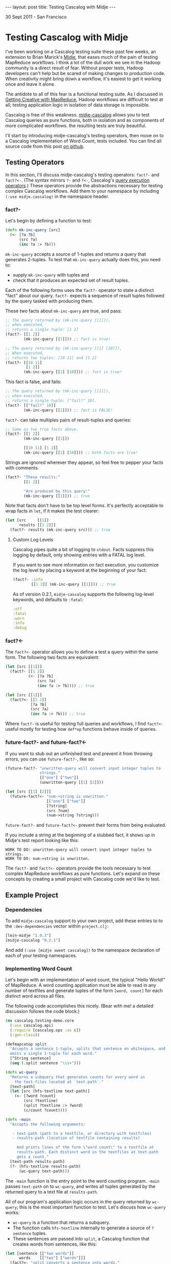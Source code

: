 #+STARTUP: showall indent
#+STARTUP: hidestars
#+BEGIN_HTML
---
layout: post
title: Testing Cascalog with Midje
---

<p class="meta">30 Sept 2011 - San Francisco</p>
#+END_HTML

* Testing Cascalog with Midje

I've been working on a Cascalog testing suite these past few weeks, an extension to Brian Marick's [[https://github.com/marick/Midje][Midje]], that eases much of the pain of testing MapReduce workflows. I think a lot of the dull work we see in the Hadoop community is a direct result of fear. Without proper tests, Hadoop developers can't help but be scared of making changes to production code. When creativity might bring down a workflow, it's easiest to get it working once and leave it alone.

The antidote to all of this fear is a functional testing suite. As I discussed in [[http://sritchie.github.com/2011/09/29/getting-creative-with-mapreduce.html][Getting Creative with MapReduce]], Hadoop workflows are difficult to test at all; testing application logic in isolation of data storage is impossible.

Cascalog is free of this weakness. [[https://github.com/sritchie/midje-cascalog][midje-cascalog]] allows you to test Cascalog queries as pure functions, both in isolation and as components of more complicated workflows. the resulting tests are truly beautiful.

I'll start by introducing midje-cascalog's testing operators, then move on to a Cascalog implementation of Word Count, tests included. You can find all source code from this post [[https://github.com/sritchie/cascalog-testing-demo][on github]].

** Testing Operators

In this section, I'll discuss midje-cascalog's testing operators: =fact?-= and =fact?<-=. (The syntax mirrors =?-= and =?<-=, Cascalog's [[http://www.assembla.com/spaces/cascalog/wiki/Defining_and_executing_queries][query execution operators]].) These operators provide the abstractions necessary for testing complex Cascalog workflows. Add them to your namespace by including =(:use midje.cascalog)= in the namespace header.

*** fact?- 

Let's begin by defining a function to test:

#+begin_src clojure
  (defn mk-inc-query [src]
    (<- [?a ?b]
        (src ?a)
        (inc ?a :> ?b)))
#+end_src

=mk-inc-query= accepts a source of 1-tuples and returns a query that generates 2-tuples. To test that =mk-inc-query= actually does this, you need to:

- supply =mk-inc-query= with tuples and
- check that it produces an expected set of result tuples.

Each of the following forms uses the =fact?-= operator to state a distinct "fact" about our query. =fact?-= expects a sequence of result tuples followed by the query tasked with producing them.

These two facts about =mk-inc-query= are true, and pass:

#+begin_src clojure
  ;; The query returned by (mk-inc-query [[1]]),
  ;; when executed,
  ;; returns a single tuple: [1 2]
  (fact?- [[1 2]]
          (mk-inc-query [[1]])) ;; fact is true!
  
  ;; The query returned by (mk-inc-query [[1] [10]]),
  ;; When executed,
  ;; returns two tuples: [10 11] and [1 2]
  (fact?- [[10 11]
           [1 2]]
          (mk-inc-query [[1] [10]])) ;; fact is true!
#+end_src

This fact is false, and fails:

#+begin_src clojure
  ;; The query returned by (mk-inc-query [[1]]),
  ;; when executed,
  ;; returns a single tuple: ["fail!" 10].
  (fact?- [["fail!" 10]]
          (mk-inc-query [[1]])) ;; fact is FALSE!  
#+end_src

=fact?-= can take multiples pairs of result-tuples and queries:

#+begin_src clojure
  ;; Same as two true facts above.
  (fact?- [[1 2]]
          (mk-inc-query [[1]])
  
          [[10 11] [1 2]]
          (mk-inc-query [[1] [10]])) ;; both facts are true!
#+end_src

Strings are ignored wherever they appear, so feel free to pepper your facts with comments.

#+begin_src clojure
  (fact?- "These results:"
          [[1 2]]
  
          "Are produced by this query:"
          (mk-inc-query [[1]])) ;; true  
#+end_src

Note that facts don't have to be top level forms. It's perfectly acceptable to wrap facts in =let=, if it makes the test clearer:

#+begin_src clojure
  (let [src     [[1]]
        results [[1 2]]]
    (fact?- results (mk-inc-query src))) ;; true
#+end_src

**** Custom Log Levels

Cascalog pipes quite a bit of logging to =stdout=. Facts suppress this logging by default, only showing entries with a FATAL log level.

If you want to see more information on fact execution, you customize the log level by placing a keyword at the beginning of your fact:

#+begin_src clojure  
  (fact?- :info
          [[1 2]] (mk-inc-query [[1]])) ;; true
#+end_src

As of version 0.2.1, =midje-cascalog= supports the following log-level keywords, and defaults to =:fatal=:

#+begin_src clojure
:off
:fatal
:warn
:info
:debug
#+end_src

*** fact?<- 

The =fact?<-= operator allows you to define a test a query within the same form. The following two facts are equivalent:

#+begin_src clojure
  (let [src [[1]]]
    (fact?- [[1 2]]
            (<- [?a ?b]
                (src ?a)
                (inc ?a :> ?b)))) ;; true
  
  (let [src [[1]]]
    (fact?<- [[1 2]]
             [?a ?b]
             (src ?a)
             (inc ?a :> ?b))) ;; true
#+end_src

Where =fact?-= is useful for testing full queries and workflows, I find =fact?<-= useful mostly for testing how =def*op= functions behave inside of queries.

*** future-fact?- and future-fact?<-

If you want to stub out an unfinished test and prevent it from throwing errors, you can use =future-fact?-=, like so:

#+begin_src clojure  
  (future-fact?- "unwritten-query will convert input integer tuples to
                 strings."
                 [["one"] ["two"]]
                 (unwritten-query [[1] [2]]))
  
  (let [src [[1] [2]]]
    (future-fact?<- "num->string is unwritten."
                    [["one"] ["two"]]
                    [?string]
                    (src ?num)
                    (num->string ?string)))
#+end_src

=future-fact?-= and =future-fact?<-= prevent their forms from being evaluated.

If you include a string at the beginning of a stubbed fact, it shows up in Midje's test report looking like this:

#+begin_src text
  WORK TO DO: unwritten-query will convert input integer tuples to strings.
  WORK TO DO: num->string is unwritten.
#+end_src

The =fact?-= and =fact?<-= operators provide the tools necessary to test complex MapReduce workflows as pure functions. Let's expand on these concepts by creating a small project with Cascalog code we'd like to test.

** Example Project

*** Dependencies

To add =midje-cascalog= support to your own project, add these entries to to the =:dev-dependencies= vector within =project.clj=:

#+begin_src clojure
  [lein-midje "1.0.3"]
  [midje-cascalog "0.2.1"]
#+end_src

And add =(:use [midje sweet cascalog])= to the namespace declaration of each of your testing namespaces.

*** Implementing Word Count

Let's begin with an implementation of word count, the typical "Hello World!" of MapReduce. A word counting application must be able to read in any number of textfiles and generate tuples of the form =[word, count]= for each distinct word across all files.

The following code accomplishes this nicely. (Bear with me! a detailed discussion follows the code block.)

#+begin_src clojure
  (ns cascalog.testing-demo.core
    (:use cascalog.api)
    (:require [cascalog.ops :as c])
    (:gen-class))

  (defmapcatop split
    "Accepts a sentence 1-tuple, splits that sentence on whitespace, and
    emits a single 1-tuple for each word."
    [^String sentence]
    (seq (.split sentence "\\s+")))

  (defn wc-query
    "Returns a subquery that generates counts for every word in
      the text-files located at `text-path`."
    [text-path]
    (let [src (hfs-textline text-path)]
      (<- [?word ?count]
          (src ?textline)
          (split ?textline :> ?word)
          (c/count ?count))))

  (defn -main
    "Accepts the following arguments:
  
     - text-path (path to a textfile, or directory with textfiles)
     - results-path (location of textfile containing results)
  
       And prints lines of the form \"word count\" to a textfile at
       results-path. Each distinct word in the textfiles at text-path
       gets a count."
    [text-path results-path]
    (?- (hfs-textline results-path)
        (wc-query text-path)))
#+end_src

The =-main= function is the entry point to the word counting program. =-main= passes =text-path= on to =wc-query=, and writes all tuples generated by the returned query to a text file at =results-path=.

All of our program's application logic occurs in the query returned by =wc-query=; this is the most important function to test. Let's discuss how =wc-query= works:

- =wc-query= is a function that returns a subquery.
- The function calls =hfs-textline= internally to generate a source of =?sentence= tuples. 
- These sentences are passed into =split=, a Cascalog function that creates words from sentences, like this:

#+begin_src clojure
  (let [sentence [["two words"]]
        words    [["two"] ["words"]]]
    (fact?<- "split converts a sentence into words."
             words
             [?word]
             (sentence ?sentence)
             (split ?sentence :> ?word)))
#+end_src

- Each word gets a count via the =cascalog.ops/count= function
- The subquery returns each =[?word ?count]= pair.

This logic looks right, but the only way to tell is to write a series of facts and see if they're true.

*** Testing Wordcount

Let's put our tests in =./test/cascalog/testing_demo/core_test.clj= (mirroring the =core.clj=, with =_test= tacked on):

#+begin_src clojure
  (ns cascalog.testing-demo.core-test
    (:use cascalog.testing-demo.core
          cascalog.api
          [midje sweet cascalog])
    (:require [cascalog.ops :as c]))
#+end_src

Here's an initial try at a test of =wc-query= using =fact?-=:

#+begin_src clojure
  ;; /path/to/textfile points to a textfile with a single line:
  ;; "another another word"
  (fact?- "wc-query should count words from all lines of text at
          /path/to/textfile."
          [["word" 1] ["another" 2]]
          (wc-query "/path/to/textfile")) ;; FALSE!
#+end_src

This fact fails. Here are a few of its problems:

- The fact depends on the way tuples are stored; it depends on an outside textfile located at a hard-coded path. If the textfile disappears, the fact will fail whether or not the logic of =wc-query= is correct.
- The fact depends on the correctness of =hfs-textline=. if =hfs-textline= fails, our fact fails.

*Testing wc-query in isolation is difficult!* How can one test the logic of =wc-query-= without regard to how lines of text are stored?

** Mocking with Midje

The solution lies in Midje's ability to mock out a function's return values. Midje can hijack =hfs-textline= and force it to return anything you choose inside the body of a fact.

*** provided

Using Midje's =provided= form, the above fact passes:

#+begin_src clojure
  (fact?- "wc-query should count words from all input sentences."
          [["word" 1] ["another" 2]]
          (wc-query :path)
          (provided
            (hfs-textline :path) => [["another another word"]])) ;; true
#+end_src

This fact states 

- when =wc-query= is called with =:path=,
- it will produce two tuples: =["word" 1]= and =["another" 2]=,
- provided =(hfs-textline :path)= produces a single tuple: =["another another word"]=.

Here's another true fact about =wc-query= that uses multiple input sentences:

#+begin_src clojure
  (def short-sentences
    [["this is a sentence sentence"]
     ["sentence with this is repeated"]])
  
  (def short-wordcounts
    [["sentence" 3]
     ["repeated" 1]
     ["is" 2]
     ["a" 1]
     ["this" 2]
     ["with" 1]])
  
  ;; when =wc-query= is called with =:text-path=
  ;; it will produce =short-sentences=,
  ;; provided =(hfs-textline :text-path)= produces =short-wordcounts=.
  (fact?- short-wordcounts (wc-query :text-path)
          (provided
            (hfs-textline :text-path) => short-sentences)) ;; true
#+end_src

A =provided= form only applies to the result-query pair directly above. The first fact is false, while the second fact is true:

#+begin_src clojure
  (let [sentence [["two words"]]
        results  [["two" 1] ["words" 1]]]
    (fact?- "provided form won't apply here!"
            results (wc-query :path) ;; false
  
            "provided applies here."
            results (wc-query :path) ;; true
            (provided
              (hfs-textline :path) => sentence)))
#+end_src

*** Mocking Arguments

In the above facts, I used keywords (=:path=) as mocking arguments. Any form that evaluates to itself can be used as a mocking argument. In vanilla Clojure, this includes strings, numbers and keywords. Midje adds any symbol surrounded by dots (=..path..=, =.path.=, etc.) to this mix.

These facts about =wc-query= from above are all true, and identical:

#+begin_src clojure
  (fact?- "Mocking with keywords,"
          [["one" 1]] (wc-query :path)
          (provided (hfs-textline :path) => [["one"]])
  
          "strings,"
          [["one" 1]] (wc-query "path")
          (provided (hfs-textline "path") => [["one"]])
  
          "numbers,"
          [["one" 1]] (wc-query 100)
          (provided (hfs-textline 100) => [["one"]])
  
          "and Midje dotted symbols."
          [["one" 1]] (wc-query ..path..)
          (provided (hfs-textline ..path..) => [["one"]]))
#+end_src

*** against-background

As discussed, the =provided= form only applies to the result-query pair directly above. This limitation can make for repetitive facts, when each fact depends on a mocked result:

#+begin_src clojure
  (defn text->words [path]
    (let [src (hfs-textline path)]
      (<- [?word]
          (src ?sentence)
          (split ?sentence :> ?word)
          (:distinct false))))
  
  (let [sentence [["two two"]]]
    (fact?- "text->words cuts text into words."
            [["two"] ["two"]] (text->words :path)
            (provided
              (hfs-textline :path) => sentence)
  
            "wc-query converts a sentence into words."
            [["two" 2]] (wc-query :path)
            (provided
              (hfs-textline :path) => sentence)))
  
#+end_src

Midje allows facts to share mocked functions with =against-background=. An =against-background= form placed anywhere inside the body of =fact?-= will apply to all facts inside the form:

#+begin_src clojure
  (let [sentence [["two two"]]]
    (fact?- "text->words cuts text into words."
            [["two"] ["two"]] (text->words :path)
            
            "wc-query converts a sentence into words."
            [["two" 2]]
            (wc-query :path)
            
            "wc-query fact with difference inputs."
            [["what" 1] ["a" 1] ["world!" 1]]
            (wc-query :path)
            (provided
              (hfs-textline :path) => [["what a world!"]])
        
            (against-background
              (hfs-textline :path) => sentence)))
#+end_src

Note that the third of the three above facts used its own =provided= form. When the two forms are mixed, =provided= takes precedence, shadowing =against-background= if need be (as above).

** Collection Checkers

For the next set of facts, let's introduce a larger set of input sentences:

#+begin_src clojure
  (def longer-sentences
    [["Call me Ishmael. Some years ago -- never mind how long"]
     ["precisely -- having little or no money in my purse, and"]
     ["nothing particular to interest me on shore, I thought I"]
     ["would sail about a little and see the watery part of the world."]])
#+end_src

One issue with the above facts is that they use very small input sentences. =wc-query= will produce a rather large sequence of =<word, count>= pairs for a moderate number of input sentences. Facts like this are overwhelming:

#+begin_src clojure
  (fact?- [["Ishmael." 1]
           ["Some" 1]
           ["a" 1]
           ["about" 1]
           ["ago" 1]
           ;; and on and on...
           ]
          (wc-query :path)
          (provided (hfs-textline :path) => longer-sentences))
#+end_src

To solve this, Midje provides a number of collection checkers that provide you with finer control over how queries are compared with result sequences.

*** just

=just= is the default checker for =fact?-= and =fact?<-=; bare vectors of tuples resolve to =(just result-vec :in-any-order)=. The following three facts are equivalent:

#+begin_src clojure  
  (let [src   [[1] [2]]
        query (<- [?a ?b]
                  (src ?a)
                  (inc ?a :> ?b))]
    (fact?- "Just form, fully qualified."
            (just [[2 3] [1 2]] :in-any-order) query ;;true
  
            "Wrapping tuples in a set is identical to including
             the :in-any-order modifier."
            (just #{[2 3] [1 2]}) query ;; true
            
            "midje-cascalog lets us drop these wrappers."
            [[2 3] [1 2]] query)) ;; true
#+end_src

Each of these facts checks that its subquery returns =[2 3]= =[1 2]= exclusively, in any order. Any missing or extra tuples in the result vector will cause a failure.

Note that dropping the =:in-any-order= modifier (or the set wrapper) will cause facts to fail if ordering doesn't match. This makes sense sometimes when checking against top-n queries, as noted in the discussion below on [[has-prefix]].

*** contains

The =contains= form allows facts to check against a subset of query tuples. By default, =contains= requires result tuples to be contiguous and ordered: =[1 2]= within =[3 4 1 2 1]=, for example.

These restrictions are quite limiting for most Cascalog queries. The following two facts avoid both restrictions:

#+begin_src clojure
  (fact?- (contains #{["sail" 1] ["Ishmael." 1]} :gaps-ok)
          (wc-query :path) ;; true
          
          (contains [["sail" 1] ["Ishmael." 1]] :gaps-ok :in-any-order)
          (wc-query :path) ;; true
  
          (against-background
            (hfs-textline :path) => longer-sentences))
#+end_src

The above facts test that both =["sail" 1]= and =["Ishmael." 1]= appear somewhere in the results, in any order. 

- Wrapping the result tuples in a set (vs. a vector), or adding the =:in-any-order= keyword, relaxes the ordering restriction.
- The =:gaps-ok= keyword relaxes the restriction that tuples must contiguous.

*** has-prefix

=has-prefix= checks that the supplied tuple sequence appears at the beginning of the query's results. =has-prefix= only makes sense with queries that return sorted tuples.

The following fact states that =["--" 2]=, =["I" 2]= and =["and" 2]=, in order, are the three most common words across all words in =longer-sentences=:

#+begin_src clojure
  (fact?- (has-prefix [["--" 2] ["I" 2] ["and" 2]])
          (-> (wc-query :path)
              (c/first-n 10 :sort ["?count"] :reverse true))
          (provided
            (hfs-textline :path) => longer-sentences)) ;; true
#+end_src

*** has-suffix

=has-suffix= checks that the supplied tuple sequence appears at the end of the query's results.

The following fact states that =["world." 1]=, =["would" 1]= and =["years" 2]=, in order, are the last three words (by alphabetical order) across all words in =longer-sentences=:

#+begin_src clojure
  (fact?- (has-suffix [["world." 1] ["would" 1] ["years" 1]])
          (-> (wc-query :text-path)
              (c/first-n 100 :sort ["?word"]))
          (provided
            (hfs-textline :text-path) => longer-sentences)) ;; true
#+end_src

As with =has-prefix=, facts making use of =has-suffix= only make sense when specifically testing tuple ordering.

** Tabular

In certain cases, you might like to test a single query against a wide range of inputs and outputs. This quickly grows repetitive:

#+begin_src clojure
  (fact?- [["mock" 1] ["it" 1] ["out!" 1]]
          (wc-query :path)
          (provided
            (hfs-textline :path) => [["mock it out!"]]) ;;true
  
          [["two" 3]]
          (wc-query :path)
          (provided
            (hfs-textline :path) => [["two two two"]]) ;;true
  
          [["M.M" 1] ["nathan" 1]]
          (wc-query :path)
          (provided
            (hfs-textline :path) => [["nathan M.M"]])) ;; true
#+end_src

Gah! =against-background= doesn't work here, since these facts mock against different sentences each time.

Midje's =tabular= form provides an elegant way to collapse this repetition:

#+begin_src clojure
  (tabular
   (fact?- "Tabular generates lots of facts, one for each set of
           substitutions in the table below."
           ?results
           (wc-query :path)
           (provided
             (hfs-textline :path) => [[?sentence]]))
   ?sentence       ?results
   "mock it out!"  [["mock" 1] ["it" 1] ["out!" 1]]
   "two two two"   [["two" 3]]
   "nathan M.M"    [["M.M" 1] ["nathan" 1]]) ;; 3 true facts
#+end_src

(This one's a little involved, but the results are really beautiful.)

=tabular= accepts three types of arguments:

- a single =fact?-= or =fact?<-= templating form
- a number of "templating variables" that start with =?= (=?sentence= and =?results=, in the above fact)
- any number of rows of substitutions (the above fact has three)

and generates a separate fact for every substitution row. It does this by substituting each value into the templating form in place of the header variable at the top of column.

The first fact generated by the above tabular fact looks like this:

#+begin_src clojure
  (tabular
   ;; Tabular takes this templating form:
   (fact?- "Tabular generates lots of facts, one for each set of
             substitutions in the table below."
           ?results
           (wc-query :path)
           (provided
             (hfs-textline :path) => [[?sentence]]))
  
   ;; and substitutes these variables:
   ?sentence       ?results
   "mock it out!"  [["mock" 1] ["it" 1] ["out!" 1]]) ;; true
  
  ;; to produce this fact:
  (fact?- [["mock" 1] ["it" 1] ["out!" 1]]
          (wc-query :path)
          (provided
            (hfs-textline :path) => [["mock it out!"]])) ;; true
#+end_src

Any variable prefixed by =?= that appears inside both the fact template AND the header variables row is earmarked for substitution. This means that cascalog dynamic variables are totally safe, and play well with tabular.

** Running Tests

*** lein-midje

Once you write facts within a project, you can use [[https://github.com/marick/Midje/wiki/Lein-midje][lein-midje]] to run them all and generate a summary like this:

#+begin_src text
  Checking function: (midje.sweet/just [["Ishmael." 1] ["Some" 1] ["a" 1] ["about" 1] ["ago" 1]] :in-any-order)
  The checker said this about the reason:
      Expected five elements. There were thirty-nine.
  FAILURE: 6 facts were not confirmed. (But 37 were.)
#+end_src

If you're using the leiningen build manager, follow these steps:

- Add  =[lein-midje "1.0.7"]= to the =:dev-dependencies= entry in your =project.clj=
- Run =lein midje= at the command line in your project's root directory.

This command runs all facts and tests in the project and prints a summary of all results to stdout.

If you're using Cake, follow the steps on the [[https://github.com/marick/Midje/wiki/Cake-midje][Midje wiki]] for installing and running =cake midje=.

*** Interaction with clojure.test

If you currently write =deftest= style tests using clojure.test, check out [[https://github.com/marick/Midje/wiki/Migrating-from-clojure.test][Midje's tips]] on integration. The two modes work very well together. =lein midje= and =cake midje= will evaluate all =deftest= forms inside of a project and include the results in its report.

** In Conclusion

I believe that midje-cascalog is the most advanced MapReduce testing suite available today. The primitives discussed here make testing Cascalog queries a joy; the confidence that comes from fully tested components is a prerequisitive for creative work at large scale.

Please let me know what you think of the project! I'm happy to extend midje-cascalog in any way that helps the cause. Have fun testing!
